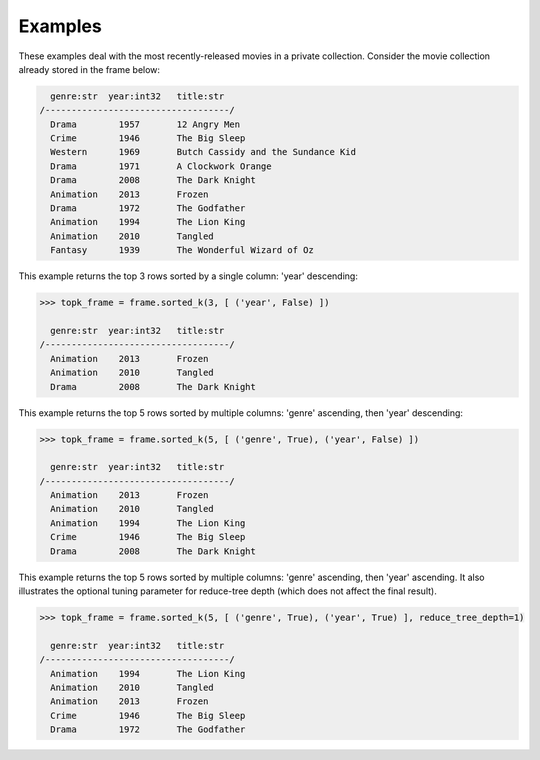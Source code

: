 Examples
--------
These examples deal with the most recently-released movies in a private collection.
Consider the movie collection already stored in the frame below:

.. code::

      genre:str  year:int32   title:str
    /-----------------------------------/
      Drama        1957       12 Angry Men
      Crime        1946       The Big Sleep
      Western      1969       Butch Cassidy and the Sundance Kid
      Drama        1971       A Clockwork Orange
      Drama        2008       The Dark Knight
      Animation    2013       Frozen
      Drama        1972       The Godfather
      Animation    1994       The Lion King
      Animation    2010       Tangled
      Fantasy      1939       The Wonderful Wizard of Oz


This example returns the top 3 rows sorted by a single column: 'year' descending:

.. code::

    >>> topk_frame = frame.sorted_k(3, [ ('year', False) ])

      genre:str  year:int32   title:str
    /-----------------------------------/
      Animation    2013       Frozen
      Animation    2010       Tangled
      Drama        2008       The Dark Knight


This example returns the top 5 rows sorted by multiple columns: 'genre' ascending, then 'year' descending:

.. code::

    >>> topk_frame = frame.sorted_k(5, [ ('genre', True), ('year', False) ])

      genre:str  year:int32   title:str
    /-----------------------------------/
      Animation    2013       Frozen
      Animation    2010       Tangled
      Animation    1994       The Lion King
      Crime        1946       The Big Sleep
      Drama        2008       The Dark Knight

This example returns the top 5 rows sorted by multiple columns: 'genre' ascending, then 'year' ascending.
It also illustrates the optional tuning parameter for reduce-tree depth (which does not affect the final result).

.. code::

    >>> topk_frame = frame.sorted_k(5, [ ('genre', True), ('year', True) ], reduce_tree_depth=1)

      genre:str  year:int32   title:str
    /-----------------------------------/
      Animation    1994       The Lion King
      Animation    2010       Tangled
      Animation    2013       Frozen
      Crime        1946       The Big Sleep
      Drama        1972       The Godfather

